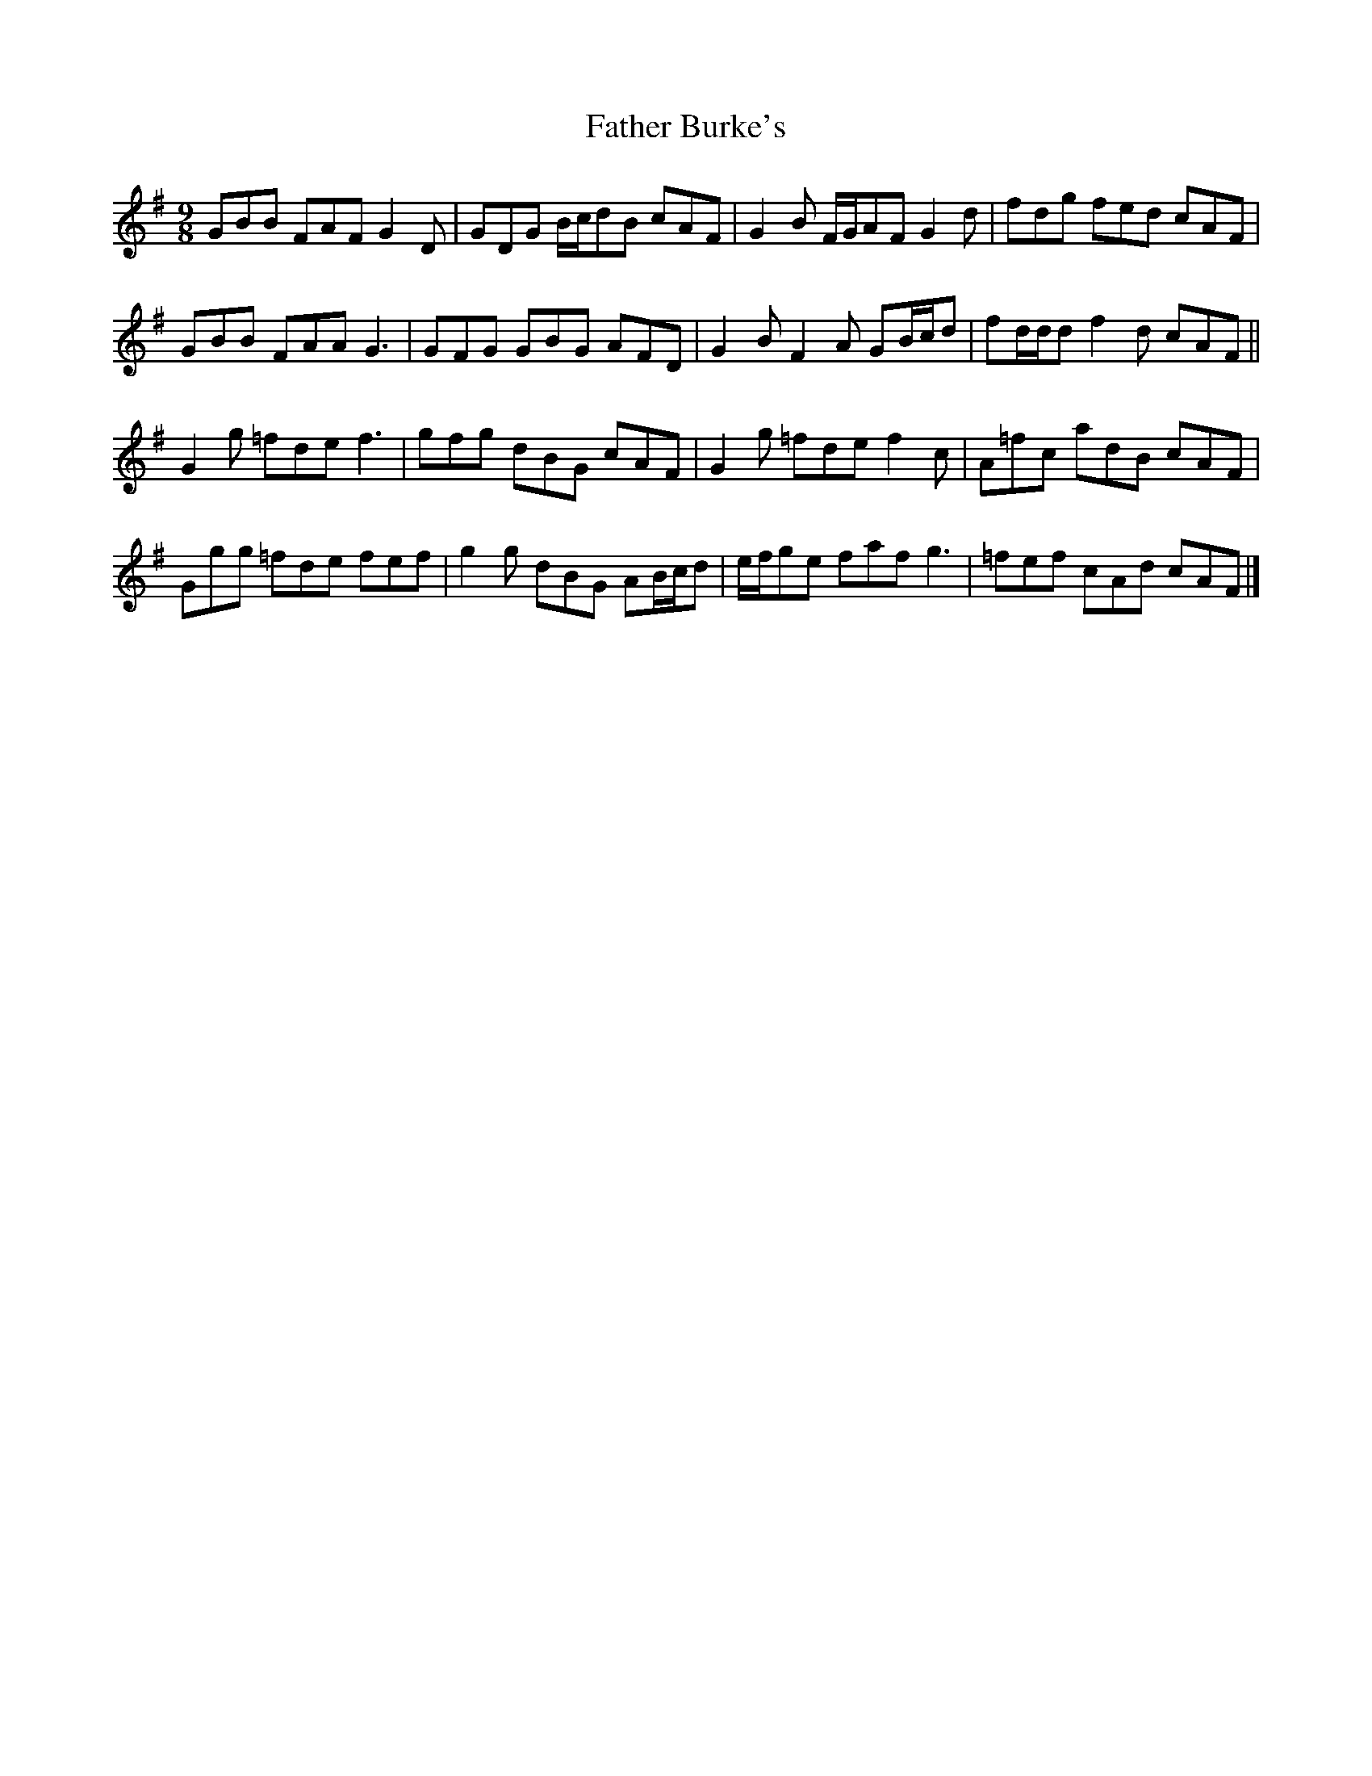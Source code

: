 X: 1
T: Father Burke's
Z: ceolachan
S: https://thesession.org/tunes/6625#setting6625
R: slip jig
M: 9/8
L: 1/8
K: Gmaj
GBB FAF G2 D | GDG B/c/dB cAF | G2 B F/G/AF G2 d | fdg fed cAF |
GBB FAA G3 | GFG GBG AFD | G2 B F2 A GB/c/d | fd/d/d f2 d cAF ||
G2 g =fde f3 | gfg dBG cAF | G2 g =fde f2 c | A=fc adB cAF |
Ggg =fde fef | g2 g dBG AB/c/d | e/f/ge faf g3 | =fef cAd cAF |]
